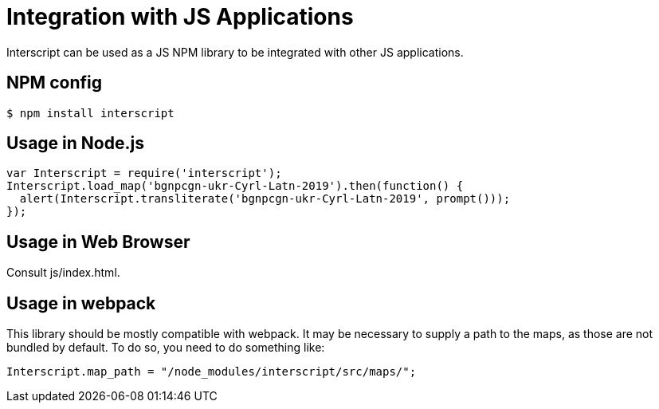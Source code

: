 = Integration with JS Applications

Interscript can be used as a JS NPM library to be integrated with other JS
applications.

== NPM config

[source,shell]
----
$ npm install interscript
----

== Usage in Node.js

[source,javascript]
-----
var Interscript = require('interscript');
Interscript.load_map('bgnpcgn-ukr-Cyrl-Latn-2019').then(function() {
  alert(Interscript.transliterate('bgnpcgn-ukr-Cyrl-Latn-2019', prompt()));
});
-----

== Usage in Web Browser

Consult js/index.html.

== Usage in webpack

This library should be mostly compatible with webpack. It may be necessary to
supply a path to the maps, as those are not bundled by default. To do so, you
need to do something like:

[source,javascript]
-----
Interscript.map_path = "/node_modules/interscript/src/maps/";
-----
